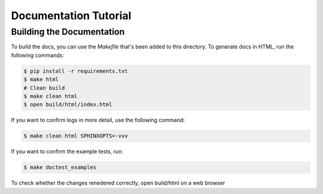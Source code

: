 Documentation Tutorial
======================


Building the Documentation
--------------------------

To build the docs, you can use the `Makefile` that's been added to
this directory. To generate docs in HTML, run the following commands:

.. code-block:: shell

   $ pip install -r requirements.txt
   $ make html
   # Clean build
   $ make clean html
   $ open build/html/index.html

If you want to confirm logs in more detail, use the following command:

.. code-block:: shell

   $ make clean html SPHINXOPTS=-vvv

If you want to confirm the example tests, run:

.. code-block:: shell

   $ make doctest_examples
To check whether the changes renedered correctly, open build/html on a web browser
